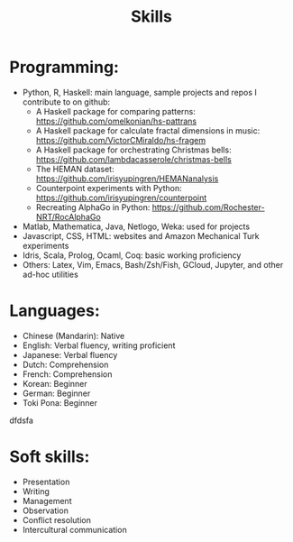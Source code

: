 
#+TITLE: Skills 

* Programming:
- Python, R, Haskell: main language, sample projects and repos I contribute to on github:
    + A Haskell package for comparing patterns: https://github.com/omelkonian/hs-pattrans
    + A Haskell package for calculate fractal dimensions in music: https://github.com/VictorCMiraldo/hs-fragem
    + A Haskell package for orchestrating Christmas bells: https://github.com/lambdacasserole/christmas-bells
    + The HEMAN dataset: https://github.com/irisyupingren/HEMANanalysis
    + Counterpoint experiments with Python: https://github.com/irisyupingren/counterpoint
    + Recreating AlphaGo in Python: https://github.com/Rochester-NRT/RocAlphaGo
- Matlab, Mathematica, Java, Netlogo, Weka: used for projects
- Javascript, CSS, HTML: websites and Amazon Mechanical Turk experiments
- Idris, Scala, Prolog, Ocaml, Coq: basic working proficiency
- Others: Latex, Vim, Emacs, Bash/Zsh/Fish, GCloud, Jupyter, and other ad-hoc utilities

* Languages:
- Chinese (Mandarin): Native
- English: Verbal fluency, writing proficient
- Japanese: Verbal fluency
- Dutch: Comprehension
- French: Comprehension
- Korean: Beginner
- German: Beginner
- Toki Pona: Beginner
dfdsfa
* Soft skills:
- Presentation
- Writing
- Management
- Observation
- Conflict resolution
- Intercultural communication

